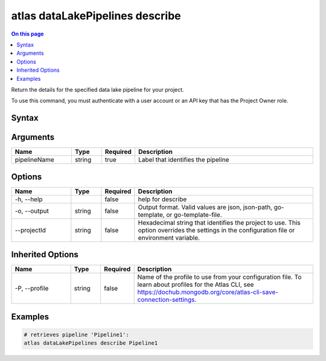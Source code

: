 .. _atlas-dataLakePipelines-describe:

================================
atlas dataLakePipelines describe
================================

.. default-domain:: mongodb

.. contents:: On this page
   :local:
   :backlinks: none
   :depth: 1
   :class: singlecol

Return the details for the specified data lake pipeline for your project.

To use this command, you must authenticate with a user account or an API key that has the Project Owner role.

Syntax
------

.. code-block::
   :caption: Command Syntax

   atlas dataLakePipelines describe <pipelineName> [options]

.. Code end marker, please don't delete this comment

Arguments
---------

.. list-table::
   :header-rows: 1
   :widths: 20 10 10 60

   * - Name
     - Type
     - Required
     - Description
   * - pipelineName
     - string
     - true
     - Label that identifies the pipeline

Options
-------

.. list-table::
   :header-rows: 1
   :widths: 20 10 10 60

   * - Name
     - Type
     - Required
     - Description
   * - -h, --help
     - 
     - false
     - help for describe
   * - -o, --output
     - string
     - false
     - Output format. Valid values are json, json-path, go-template, or go-template-file.
   * - --projectId
     - string
     - false
     - Hexadecimal string that identifies the project to use. This option overrides the settings in the configuration file or environment variable.

Inherited Options
-----------------

.. list-table::
   :header-rows: 1
   :widths: 20 10 10 60

   * - Name
     - Type
     - Required
     - Description
   * - -P, --profile
     - string
     - false
     - Name of the profile to use from your configuration file. To learn about profiles for the Atlas CLI, see https://dochub.mongodb.org/core/atlas-cli-save-connection-settings.

Examples
--------

.. code-block::

   # retrieves pipeline 'Pipeline1':
   atlas dataLakePipelines describe Pipeline1

